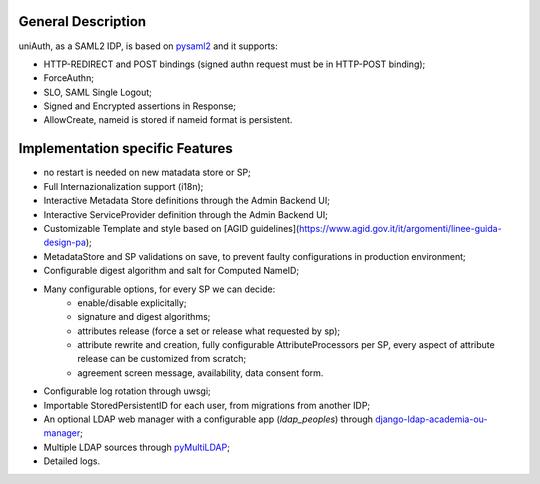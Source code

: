 General Description
^^^^^^^^^^^^^^^^^^^

uniAuth, as a SAML2 IDP, is based on `pysaml2 <https://github.com/IdentityPython/pysaml2>`__ and it supports:

- HTTP-REDIRECT and POST bindings (signed authn request must be in HTTP-POST binding);
- ForceAuthn;
- SLO, SAML Single Logout;
- Signed and Encrypted assertions in Response;
- AllowCreate, nameid is stored if nameid format is persistent.


Implementation specific Features
^^^^^^^^^^^^^^^^^^^^^^^^^^^^^^^^

- no restart is needed on new matadata store or SP;
- Full Internazionalization support (i18n);
- Interactive Metadata Store definitions through the Admin Backend UI;
- Interactive ServiceProvider definition through the Admin Backend UI;
- Customizable Template and style based on [AGID guidelines](https://www.agid.gov.it/it/argomenti/linee-guida-design-pa);
- MetadataStore and SP validations on save, to prevent faulty configurations in production environment;
- Configurable digest algorithm and salt for Computed NameID;
- Many configurable options, for every SP we can decide:
    - enable/disable explicitally;
    - signature and digest algorithms;
    - attributes release (force a set or release what requested by sp);
    - attribute rewrite and creation, fully configurable AttributeProcessors per SP, every aspect of attribute release can be customized from scratch;
    - agreement screen message, availability, data consent form.
- Configurable log rotation through uwsgi;
- Importable StoredPersistentID for each user, from migrations from another IDP;
- An optional LDAP web manager with a configurable app (`ldap_peoples`) through `django-ldap-academia-ou-manager <https://github.com/peppelinux/django-ldap-academia-ou-manager>`__;
- Multiple LDAP sources through `pyMultiLDAP <https://github.com/peppelinux/pyMultiLDAP>`__;
- Detailed logs.
